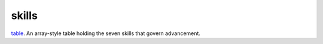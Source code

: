skills
====================================================================================================

`table`_. An array-style table holding the seven skills that govern advancement.

.. _`table`: ../../../lua/type/table.html
